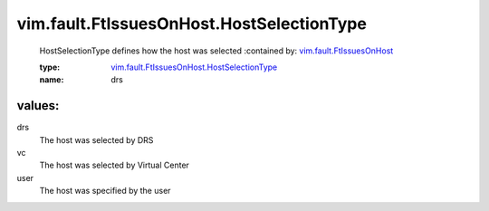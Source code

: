 .. _vim.fault.FtIssuesOnHost: ../../../vim/fault/FtIssuesOnHost.rst

.. _vim.fault.FtIssuesOnHost.HostSelectionType: ../../../vim/fault/FtIssuesOnHost/HostSelectionType.rst

vim.fault.FtIssuesOnHost.HostSelectionType
==========================================
  HostSelectionType defines how the host was selected
  :contained by: `vim.fault.FtIssuesOnHost`_

  :type: `vim.fault.FtIssuesOnHost.HostSelectionType`_

  :name: drs

values:
--------

drs
   The host was selected by DRS

vc
   The host was selected by Virtual Center

user
   The host was specified by the user
